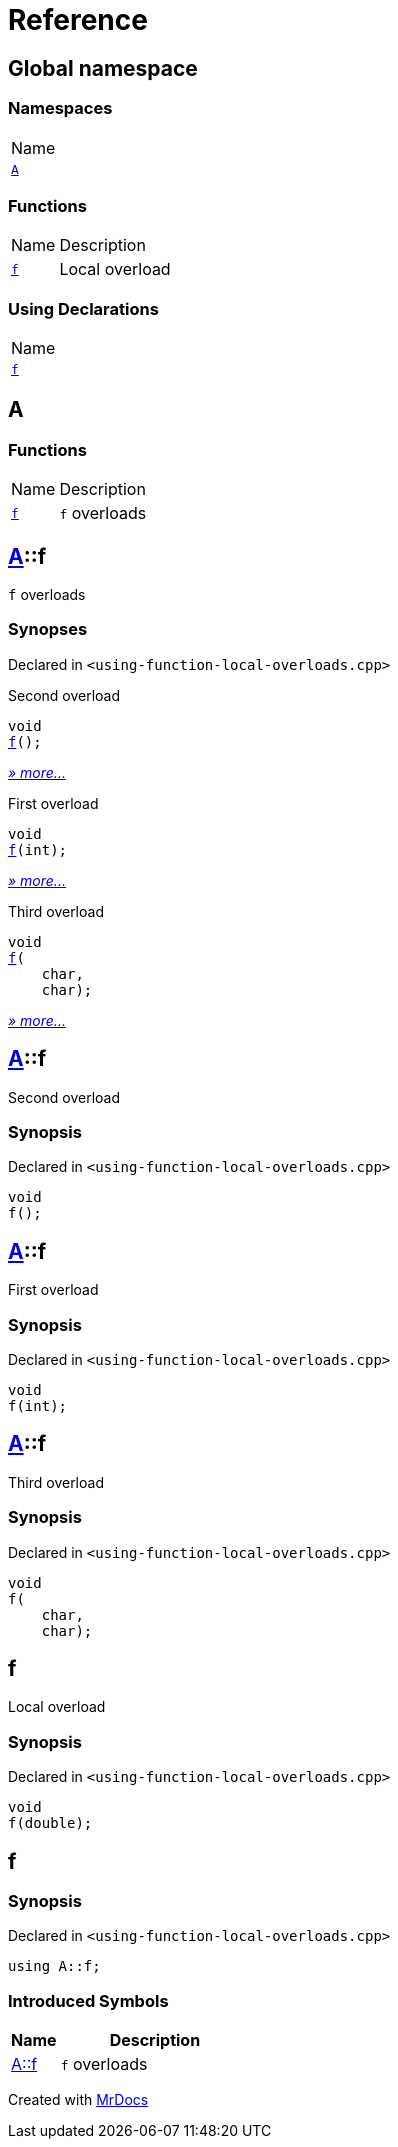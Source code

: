 = Reference
:mrdocs:

[#index]
== Global namespace

=== Namespaces

[cols=1]
|===
| Name
| link:#A[`A`] 
|===

=== Functions

[cols="1,4"]
|===
| Name| Description
| link:#f-0f[`f`] 
| Local overload
|===

=== Using Declarations

[cols=1]
|===
| Name
| link:#f-02[`f`] 
|===

[#A]
== A

=== Functions

[cols="1,4"]
|===
| Name| Description
| link:#A-f-08[`f`] 
| `f` overloads
|===

[#A-f-08]
== link:#A[A]::f

`f` overloads

=== Synopses

Declared in `&lt;using&hyphen;function&hyphen;local&hyphen;overloads&period;cpp&gt;`

Second overload


[source,cpp,subs="verbatim,replacements,macros,-callouts"]
----
void
link:#A-f-039[f]();
----

[.small]#link:#A-f-039[_» more&period;&period;&period;_]#

First overload


[source,cpp,subs="verbatim,replacements,macros,-callouts"]
----
void
link:#A-f-01[f](int);
----

[.small]#link:#A-f-01[_» more&period;&period;&period;_]#

Third overload


[source,cpp,subs="verbatim,replacements,macros,-callouts"]
----
void
link:#A-f-037[f](
    char,
    char);
----

[.small]#link:#A-f-037[_» more&period;&period;&period;_]#

[#A-f-039]
== link:#A[A]::f

Second overload

=== Synopsis

Declared in `&lt;using&hyphen;function&hyphen;local&hyphen;overloads&period;cpp&gt;`

[source,cpp,subs="verbatim,replacements,macros,-callouts"]
----
void
f();
----

[#A-f-01]
== link:#A[A]::f

First overload

=== Synopsis

Declared in `&lt;using&hyphen;function&hyphen;local&hyphen;overloads&period;cpp&gt;`

[source,cpp,subs="verbatim,replacements,macros,-callouts"]
----
void
f(int);
----

[#A-f-037]
== link:#A[A]::f

Third overload

=== Synopsis

Declared in `&lt;using&hyphen;function&hyphen;local&hyphen;overloads&period;cpp&gt;`

[source,cpp,subs="verbatim,replacements,macros,-callouts"]
----
void
f(
    char,
    char);
----

[#f-0f]
== f

Local overload

=== Synopsis

Declared in `&lt;using&hyphen;function&hyphen;local&hyphen;overloads&period;cpp&gt;`

[source,cpp,subs="verbatim,replacements,macros,-callouts"]
----
void
f(double);
----

[#f-02]
== f

=== Synopsis

Declared in `&lt;using&hyphen;function&hyphen;local&hyphen;overloads&period;cpp&gt;`

[source,cpp,subs="verbatim,replacements,macros,-callouts"]
----
using A::f;
----

=== Introduced Symbols

[cols="1,4"]
|===
|Name|Description

| link:#A-f-08[A::f]
| `f` overloads
|===

[.small]#Created with https://www.mrdocs.com[MrDocs]#

